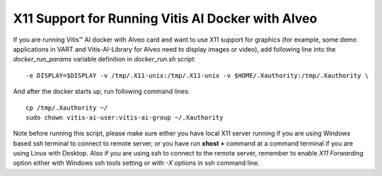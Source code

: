 ====================================================
X11 Support for Running Vitis AI Docker with Alveo
====================================================

If you are running Vitis |trade| AI docker with Alveo card and want to use X11 support for graphics (for example, some demo applications in VART and Vitis-AI-Library for Alveo need to display images or video), add following line into the *docker_run_params* variable definition in *docker_run.sh* script:

::

   -e DISPLAY=$DISPLAY -v /tmp/.X11-unix:/tmp/.X11-unix -v $HOME/.Xauthority:/tmp/.Xauthority \

And after the docker starts up, run following command lines:

::

   cp /tmp/.Xauthority ~/
   sudo chown vitis-ai-user:vitis-ai-group ~/.Xauthority

Note before running this script, please make sure either you have local X11 server running if you are using Windows based ssh terminal to connect to remote server, or you have run **xhost +** command at a
command terminal if you are using Linux with Desktop. Also if you are using ssh to connect to the remote server, remember to enable *X11 Forwarding* option either with Windows ssh tools setting or with *-X* options in ssh command line.

.. |trade|  unicode:: U+02122 .. TRADEMARK SIGN
   :ltrim:
.. |reg|    unicode:: U+000AE .. REGISTERED TRADEMARK SIGN
   :ltrim:


